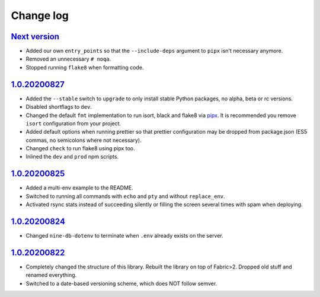 ==========
Change log
==========

`Next version`_
~~~~~~~~~~~~~~~

- Added our own ``entry_points`` so that the ``--include-deps`` argument
  to ``pipx`` isn't necessary anymore.
- Removed an unnecessary ``# noqa``.
- Stopped running ``flake8`` when formatting code.


`1.0.20200827`_
~~~~~~~~~~~~~~~

- Added the ``--stable`` switch to ``upgrade`` to only install stable
  Python packages, no alpha, beta or rc versions.
- Disabled shortflags to ``dev``.
- Changed the default ``fmt`` implementation to run isort, black and
  flake8 via `pipx <https://pipxproject.github.io/pipx/>`__. It is
  recommended you remove ``isort`` configuration from your project.
- Added default options when running prettier so that prettier
  configuration may be dropped from package.json (ES5 commas, no
  semicolons where not necessary).
- Changed ``check`` to run flake8 using pipx too.
- Inlined the ``dev`` and ``prod`` npm scripts.


`1.0.20200825`_
~~~~~~~~~~~~~~~

- Added a multi-env example to the README.
- Switched to running all commands with ``echo`` and ``pty`` and without
  ``replace_env``.
- Activated rsync stats instead of succeeding silently or filling the
  screen several times with spam when deploying.


`1.0.20200824`_
~~~~~~~~~~~~~~~

- Changed ``nine-db-dotenv`` to terminate when ``.env`` already exists
  on the server.


`1.0.20200822`_
~~~~~~~~~~~~~~~

- Completely changed the structure of this library. Rebuilt the library
  on top of Fabric>2. Dropped old stuff and renamed everything.
- Switched to a date-based versioning scheme, which does NOT follow
  semver.

.. _Next version: https://github.com/feinheit/fh-fablib/compare/1.0.20200827...main
.. _1.0.20200827: https://github.com/feinheit/fh-fablib/compare/1.0.20200825...1.0.20200827
.. _1.0.20200825: https://github.com/feinheit/fh-fablib/compare/1.0.20200824...1.0.20200825
.. _1.0.20200824: https://github.com/feinheit/fh-fablib/compare/1.0.20200822...1.0.20200824
.. _1.0.20200822: https://github.com/feinheit/fh-fablib/commit/6fd0b89bcd8c0ce
